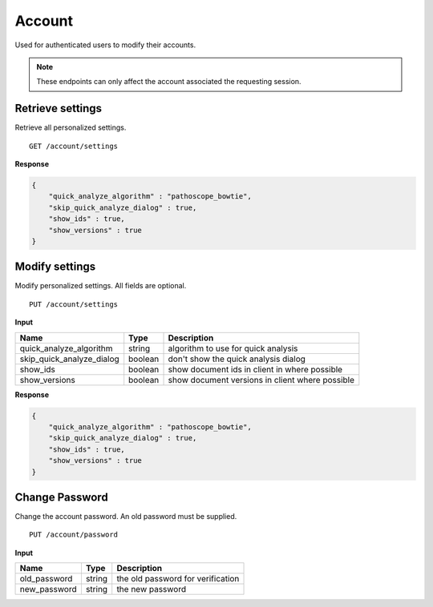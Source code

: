 =======
Account
=======

Used for authenticated users to modify their accounts.

.. note::

    These endpoints can only affect the account associated the requesting session.


Retrieve settings
-----------------

Retrieve all personalized settings.

::

    GET /account/settings

**Response**

.. code-block:: javascript

    {
        "quick_analyze_algorithm" : "pathoscope_bowtie",
        "skip_quick_analyze_dialog" : true,
        "show_ids" : true,
        "show_versions" : true
    }


Modify settings
---------------

Modify personalized settings. All fields are optional.

::

    PUT /account/settings

**Input**

+------------------------------+---------+-------------------------------------------------+
| Name                         | Type    | Description                                     |
+==============================+=========+=================================================+
| quick_analyze_algorithm      | string  | algorithm to use for quick analysis             |
+------------------------------+---------+-------------------------------------------------+
| skip_quick_analyze_dialog    | boolean | don't show the quick analysis dialog            |
+------------------------------+---------+-------------------------------------------------+
| show_ids                     | boolean | show document ids in client in where possible   |
+------------------------------+---------+-------------------------------------------------+
| show_versions                | boolean | show document versions in client where possible |
+------------------------------+---------+-------------------------------------------------+

**Response**

.. code-block:: javascript

    {
        "quick_analyze_algorithm" : "pathoscope_bowtie",
        "skip_quick_analyze_dialog" : true,
        "show_ids" : true,
        "show_versions" : true
    }


Change Password
---------------

Change the account password. An old password must be supplied.

::

    PUT /account/password

**Input**

+---------------+--------+-----------------------------------+
| Name          | Type   | Description                       |
+===============+========+===================================+
| old_password  | string | the old password for verification |
+---------------+--------+-----------------------------------+
| new_password  | string | the new password                  |
+---------------+--------+-----------------------------------+










